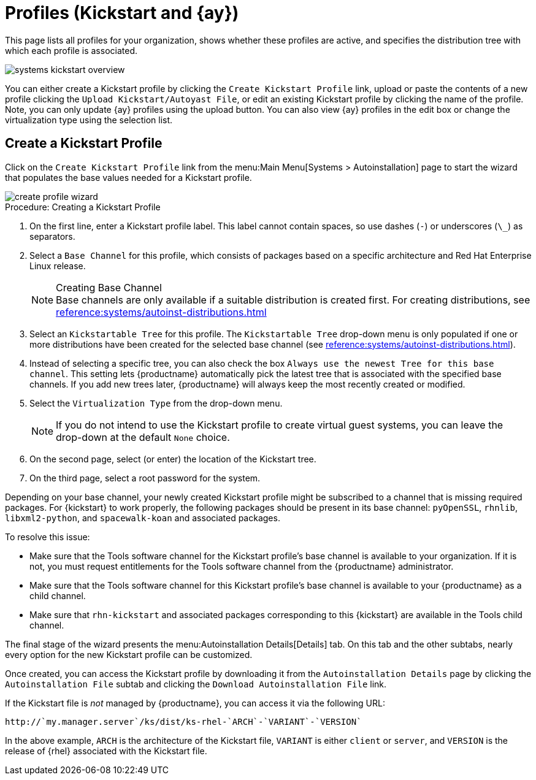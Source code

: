 [[ref.webui.systems.autoinst.profiles]]
= Profiles (Kickstart and {ay})

This page lists all profiles for your organization, shows whether these
profiles are active, and specifies the distribution tree with which each
profile is associated.


image::systems_kickstart_overview.png[scaledwidth=444]


You can either create a Kickstart profile by clicking the [guimenu]``Create
Kickstart Profile`` link, upload or paste the contents of a new profile
clicking the [guimenu]``Upload Kickstart/Autoyast File``, or edit an
existing Kickstart profile by clicking the name of the profile.  Note, you
can only update {ay} profiles using the upload button.  You can also view
{ay} profiles in the edit box or change the virtualization type using the
selection list.




[[ref.webui.systems.autoinst.profiles.create]]
== Create a Kickstart Profile


Click on the [guimenu]``Create Kickstart Profile`` link from the menu:Main
Menu[Systems > Autoinstallation] page to start the wizard that populates the
base values needed for a Kickstart profile.


image::create_profile_wizard.png[scaledwidth=444]


.Procedure: Creating a Kickstart Profile
. On the first line, enter a Kickstart profile label. This label cannot
  contain spaces, so use dashes (``-``) or underscores (``\_``) as separators.
. Select a [guimenu]``Base Channel`` for this profile, which consists of
  packages based on a specific architecture and Red Hat Enterprise Linux
  release.
+
.Creating Base Channel
NOTE: Base channels are only available if a suitable distribution is created
first.  For creating distributions, see
xref:reference:systems/autoinst-distributions.adoc[]

+

. Select an [guimenu]``Kickstartable Tree`` for this profile. The
  [guimenu]``Kickstartable Tree`` drop-down menu is only populated if one or
  more distributions have been created for the selected base channel (see
  xref:reference:systems/autoinst-distributions.adoc[]).
. Instead of selecting a specific tree, you can also check the box
  [guimenu]``Always use the newest Tree for this base channel``. This setting
  lets {productname} automatically pick the latest tree that is associated
  with the specified base channels. If you add new trees later, {productname}
  will always keep the most recently created or modified.
. Select the [guimenu]``Virtualization Type`` from the drop-down menu.
+
NOTE: If you do not intend to use the Kickstart profile to create virtual guest
systems, you can leave the drop-down at the default [guimenu]``None``
choice.
+

. On the second page, select (or enter) the location of the Kickstart tree.
. On the third page, select a root password for the system.


Depending on your base channel, your newly created Kickstart profile might
be subscribed to a channel that is missing required packages.  For
{kickstart} to work properly, the following packages should be present in
its base channel: [package]``pyOpenSSL``, [package]``rhnlib``,
[package]``libxml2-python``, and [package]``spacewalk-koan`` and associated
packages.

To resolve this issue:

* Make sure that the Tools software channel for the Kickstart profile's base
  channel is available to your organization. If it is not, you must request
  entitlements for the Tools software channel from the {productname}
  administrator.
* Make sure that the Tools software channel for this Kickstart profile's base
  channel is available to your {productname} as a child channel.
* Make sure that [package]``rhn-kickstart`` and associated packages
  corresponding to this {kickstart} are available in the Tools child channel.


The final stage of the wizard presents the menu:Autoinstallation
Details[Details] tab.  On this tab and the other subtabs, nearly every
option for the new Kickstart profile can be customized.

Once created, you can access the Kickstart profile by downloading it from
the [guimenu]``Autoinstallation Details`` page by clicking the
[guimenu]``Autoinstallation File`` subtab and clicking the
[guimenu]``Download Autoinstallation File`` link.

If the Kickstart file is _not_ managed by {productname}, you can access it
via the following URL:

----
http://`my.manager.server`/ks/dist/ks-rhel-`ARCH`-`VARIANT`-`VERSION`
----


In the above example, [replaceable]``ARCH`` is the architecture of the
Kickstart file, [replaceable]``VARIANT`` is either `client` or ``server``,
and [replaceable]``VERSION`` is the release of {rhel} associated with the
Kickstart file.
